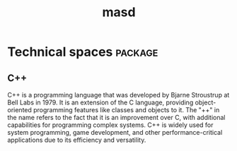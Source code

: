 :properties:
:id: 4537C384-FB75-AE04-CC0B-92C4DC2EB4EC
:masd.technical_space: masd
:end:
#+title: masd
#+options: <:nil c:nil todo:nil ^:nil d:nil date:nil author:nil toc:nil html-postamble:nil
#+tags: { package(p) technical_space(t) }

* Technical spaces                                                  :package:
  :properties:
  :id: 935423FD-792F-1E74-58DB-250126C2B340
  :end:


** C++
   :properties:
   :id: ED434D4E-C821-1544-AC4B-A05B266B997E
   :end:

C++ is a programming language that was developed by Bjarne Stroustrup at Bell
Labs in 1979. It is an extension of the C language, providing object-oriented
programming features like classes and objects to it. The "++" in the name refers
to the fact that it is an improvement over C, with additional capabilities for
programming complex systems. C++ is widely used for system programming, game
development, and other performance-critical applications due to its efficiency
and versatility.
